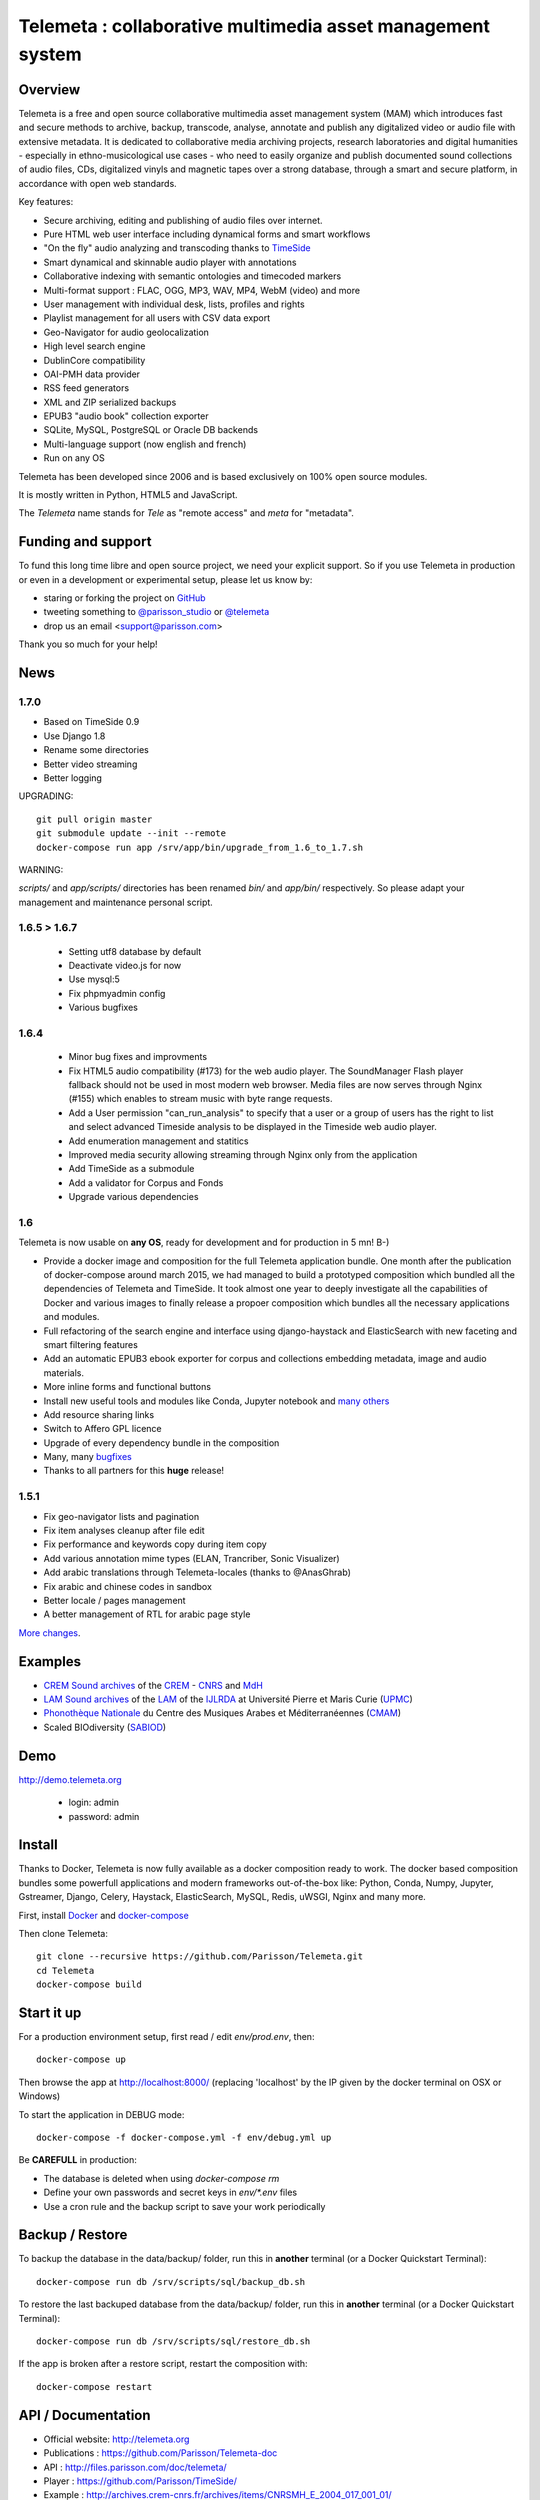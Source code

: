 ============================================================
Telemeta : collaborative multimedia asset management system
============================================================

.. image:: https://raw.githubusercontent.com/Parisson/Telemeta/master/telemeta/static/telemeta/images/logo_telemeta_2.png
    :alt: Telemeta logo

Overview
=========

Telemeta is a free and open source collaborative multimedia asset management system (MAM) which introduces fast and secure methods to archive, backup, transcode, analyse,  annotate and publish any digitalized video or audio file with extensive metadata. It is dedicated to collaborative media archiving projects, research laboratories and digital humanities - especially in ethno-musicological use cases - who need to easily organize and publish documented sound collections of audio files, CDs, digitalized vinyls and magnetic tapes over a strong database, through a smart and secure platform, in accordance with open web standards.

Key features:

* Secure archiving, editing and publishing of audio files over internet.
* Pure HTML web user interface including dynamical forms and smart workflows
* "On the fly" audio analyzing and transcoding thanks to TimeSide_
* Smart dynamical and skinnable audio player with annotations
* Collaborative indexing with semantic ontologies and timecoded markers
* Multi-format support : FLAC, OGG, MP3, WAV, MP4, WebM (video) and more
* User management with individual desk, lists, profiles and rights
* Playlist management for all users with CSV data export
* Geo-Navigator for audio geolocalization
* High level search engine
* DublinCore compatibility
* OAI-PMH data provider
* RSS feed generators
* XML and ZIP serialized backups
* EPUB3 "audio book" collection exporter
* SQLite, MySQL, PostgreSQL or Oracle DB backends
* Multi-language support (now english and french)
* Run on any OS

Telemeta has been developed since 2006 and is based exclusively on 100% open source modules.

It is mostly written in Python, HTML5 and JavaScript.

The *Telemeta* name stands for *Tele* as "remote access" and *meta* for "metadata".


Funding and support
===================

To fund this long time libre and open source project, we need your explicit support. So if you use Telemeta in production or even in a development or experimental setup, please let us know by:

* staring or forking the project on GitHub_
* tweeting something to `@parisson_studio <https://twitter.com/parisson_studio>`_ or `@telemeta <https://twitter.com/telemeta>`_
* drop us an email <support@parisson.com>

Thank you so much for your help!


News
=====

1.7.0
+++++

* Based on TimeSide 0.9
* Use Django 1.8
* Rename some directories
* Better video streaming
* Better logging

UPGRADING::

  git pull origin master
  git submodule update --init --remote
  docker-compose run app /srv/app/bin/upgrade_from_1.6_to_1.7.sh

WARNING:

`scripts/` and `app/scripts/` directories has been renamed `bin/` and `app/bin/` respectively. So please adapt your management and maintenance personal script.

1.6.5 > 1.6.7
+++++++++++++

 * Setting utf8 database by default
 * Deactivate video.js for now
 * Use mysql:5
 * Fix phpmyadmin config
 * Various bugfixes

1.6.4
+++++

   * Minor bug fixes and improvments
   * Fix HTML5 audio compatibility (#173) for the web audio player. The SoundManager Flash player fallback should not be used in most modern web browser. Media files are now serves through Nginx (#155) which enables to stream music with byte range requests.
   * Add a User permission "can_run_analysis" to specify that a user or a group of users has the right to list and select advanced Timeside analysis to be displayed in the Timeside web audio player.
   * Add enumeration management and statitics
   * Improved media security allowing streaming through Nginx only from the application
   * Add TimeSide as a submodule
   * Add a validator for Corpus and Fonds
   * Upgrade various dependencies

1.6
++++

Telemeta is now usable on **any OS**, ready for development and for production in 5 mn! B-)

* Provide a docker image and composition for the full Telemeta application bundle.
  One month after the publication of docker-compose around march 2015, we had managed to build a prototyped composition which bundled all the dependencies of Telemeta and TimeSide. It took almost one year to deeply investigate all the capabilities of Docker and various images to finally release a propoer composition which bundles all the necessary applications and modules.
* Full refactoring of the search engine and interface using django-haystack and ElasticSearch with new faceting and smart filtering features
* Add an automatic EPUB3 ebook exporter for corpus and collections embedding metadata, image and audio materials.
* More inline forms and functional buttons
* Install new useful tools and modules like Conda, Jupyter notebook and `many others <https://github.com/Parisson/TimeSide/blob/master/conda-requirements.txt>`_
* Add resource sharing links
* Switch to Affero GPL licence
* Upgrade of every dependency bundle in the composition
* Many, many `bugfixes <https://github.com/Parisson/Telemeta/issues?q=is%3Aissue+is%3Aclosed>`_
* Thanks to all partners for this **huge** release!

1.5.1
++++++

* Fix geo-navigator lists and pagination
* Fix item analyses cleanup after file edit
* Fix performance and keywords copy during item copy
* Add various annotation mime types (ELAN, Trancriber, Sonic Visualizer)
* Add arabic translations through Telemeta-locales (thanks to @AnasGhrab)
* Fix arabic and chinese codes in sandbox
* Better locale / pages management
* A better management of RTL for arabic page style

`More changes <http://parisson.github.io/Telemeta/category/releases.html>`_.


Examples
========

* `CREM Sound archives <http://archives.crem-cnrs.fr>`_ of the CREM_ - CNRS_  and MdH_
* `LAM Sound archives <http://telemeta.lam.jussieu.fr>`_ of the LAM_ of the IJLRDA_ at Université Pierre et Maris Curie (UPMC_)
* `Phonothèque Nationale <http://phonotheque.cmam.tn/>`_ du Centre des Musiques Arabes et Méditerranéennes (CMAM_)
*  Scaled BIOdiversity (SABIOD_)


Demo
====

http://demo.telemeta.org

 * login: admin
 * password: admin


Install
=======

Thanks to Docker, Telemeta is now fully available as a docker composition ready to work. The docker based composition bundles some powerfull applications and modern frameworks out-of-the-box like: Python, Conda, Numpy, Jupyter, Gstreamer, Django, Celery, Haystack, ElasticSearch, MySQL, Redis, uWSGI, Nginx and many more.

First, install `Docker <https://store.docker.com/search?offering=community&q=&type=edition>`_ and `docker-compose <https://docs.docker.com/compose/>`_

Then clone Telemeta::

    git clone --recursive https://github.com/Parisson/Telemeta.git
    cd Telemeta
    docker-compose build


Start it up
===========

For a production environment setup, first read / edit `env/prod.env`, then::

    docker-compose up

Then browse the app at http://localhost:8000/ (replacing 'localhost' by the IP given by the docker terminal on OSX or Windows)

To start the application in DEBUG mode::

    docker-compose -f docker-compose.yml -f env/debug.yml up

Be **CAREFULL** in production:

* The database is deleted when using `docker-compose rm`
* Define your own passwords and secret keys in `env/*.env` files
* Use a cron rule and the backup script to save your work periodically


Backup / Restore
================

To backup the database in the data/backup/ folder, run this in **another** terminal (or a Docker Quickstart Terminal)::

    docker-compose run db /srv/scripts/sql/backup_db.sh

To restore the last backuped database from the data/backup/ folder, run this in **another** terminal (or a Docker Quickstart Terminal)::

    docker-compose run db /srv/scripts/sql/restore_db.sh

If the app is broken after a restore script, restart the composition with::

    docker-compose restart


API / Documentation
====================

* Official website: http://telemeta.org
* Publications : https://github.com/Parisson/Telemeta-doc
* API : http://files.parisson.com/doc/telemeta/
* Player : https://github.com/Parisson/TimeSide/
* Example : http://archives.crem-cnrs.fr/archives/items/CNRSMH_E_2004_017_001_01/


Development
===========

To start the application in a development environment setup, first read / edit `env/debug.env`, then::

    cd Telemeta
    git pull
    git checkout dev
    docker-compose -f docker-compose.yml -f env/dev.yml up

Then browse the app at http://localhost:9000/ (replacing 'localhost' by the IP given by the docker terminal on OSX or Windows). Note that the service will automatically be reloaded when any code of the app is modified.

You are welcome to participate to the development by forking the Telemeta project on GitHub_, using it as if it were the original and submitting your changes through a Pull Request on the **dev branch ONLY**.


Bugs, issues, ideas
===================

If you find some bugs or have good ideas for enhancement, please `leave a issue on GitHub <https://github.com/Parisson/Telemeta/issues/new>`_ with the right label or tweet it `@telemeta <https://twitter.com/telemeta>`_.

And remember: even if Telemeta suits you, please give us some feedback. We **need** your support!


License
=======

This program is free software: you can redistribute it and/or modify it under the terms of the GNU Affero General Public License as published by the Free Software Foundation, either version 3 of the License, or (at your option) any later version.

This program is distributed in the hope that it will be useful, but WITHOUT ANY WARRANTY; without even the implied warranty of MERCHANTABILITY or FITNESS FOR A PARTICULAR PURPOSE.  See the GNU Affero General Public License for more details.

You should have received a copy of the GNU Affero General Public License along with this program. If not, see <http://www.gnu.org/licenses/>.


Sponsors and partners
======================

* CNRS_ : Centre National de la Recherche Scientifique (French Natianal Research and Scientific Center)
* MCC_ : Ministère de la Culture et de la Communication (the french Ministry of the Culture and Communication)
* ANR_ : Agence Nationale de la Recherche (French Research Agency)
* UPMC_ : University Pierre et Marie Curie (Paris 6, Sorbonne Universités, France)
* CREM_ : Centre de Recherche en Ethnomusicologie (Ethnomusicology Research Center, Paris, France)
* LAM_ : Equipe Lutherie, Acoustique et Musique de l'IJLRDA_ (Paris, France)
* IJLRDA_ : Institut Jean le Rond d'Alembert (Paris, France)
* Parisson_ : Open development agency for audio science and arts (Paris, France)
* MNHN_ : Museum National d'Histoire Naturelle (National Museum of Biology, Paris, France)
* U-Paris10_ : University Paris 10 Ouest Nanterre (Nanterre, France)
* MdH_ : Musée de l'Homme (Paris, France)
* IRIT_ : Institut de Recherche en Informatique de Toulouse (Toulouse, France)
* LIMSI_ : Laboratoire d'Informatique pour la Mécanique et les Sciences de l'Ingénieur (Orsay, France)
* LABRI_ : Laboratoire Bordelais de Recherche en Informatique (Bordeaux, France)
* C4DM_ : Centre for Digital Music at `Queen Mary University`_ (London, UK)
* HumaNum_ : TGIR des humanités numériques (Paris, France)
* CMAM_ : Centre des Musiques Arabes et Méditerranéennes (Tunis, Tunisia)
* IRCAM_ : Institut de Recherche et de Coordination Acoustique / Musique (Paris, France)


Related research projects
==========================

* DIADEMS_ : Description, Indexation, Access to Sound and Ethnomusicological Documents, funded by the French Research Agency (ANR_ CONTINT 2012), involving IRIT_, CREM_, LAM_, LABRI_, LIMSI_, MNHN_, Parisson_
* TimeSide-DIADEMS_ : a set of Timeside plugins for hich level music analysis developed during the DIADEMS_ project
* SoundSoftware_ : Sustainable Software of Audio and Music Research
* DaCaRyH_ : Le rythme calypso à travers l’histoire : une approche en sciences des données (AHRC_ “Care for the Future” et le Labex-Passé_Présent_ "Les passés dans le présent")
* Kamoulox_ : Démixage en ligne de larges archives sonores (ANR_ Jeune Chercheur 2015)
* WASABI : Web Audio Semantic Aggregated in the Browser for Indexation (ANR_ 2016, currently being submitted)


.. _Telemeta: http://telemeta.org
.. _TimeSide: https://github.com/Parisson/TimeSide/
.. _OAI-PMH: http://fr.wikipedia.org/wiki/Open_Archives_Initiative_Protocol_for_Metadata_Harvesting
.. _Parisson: http://parisson.com
.. _CNRS: http://www.cnrs.fr
.. _MCC: http://www.culturecommunication.gouv.fr
.. _CREM: http://www.crem-cnrs.fr
.. _HumaNum: http://www.huma-num.fr
.. _IRIT: http://www.irit.fr
.. _LIMSI: http://www.limsi.fr/index.en.html
.. _LAM: http://www.lam.jussieu.fr
.. _LABRI: http://www.labri.fr
.. _MNHN: http://www.mnhn.fr
.. _MMSH: http://www.mmsh.univ-aix.fr
.. _UPMC: http://www.upmc.fr
.. _DIADEMS: http://www.irit.fr/recherches/SAMOVA/DIADEMS/fr/welcome/&cultureKey=en
.. _ANR: http://www.agence-nationale-recherche.fr/
.. _SABIOD: http://sabiod.telemeta.org
.. _CHANGELOG: http://github.com/Parisson/Telemeta/blob/master/CHANGELOG.rst
.. _Publications: https://github.com/Parisson/Telemeta-doc
.. _API : http://files.parisson.com/doc/telemeta/
.. _Player : https://github.com/Parisson/TimeSide/
.. _Example : http://archives.crem-cnrs.fr/archives/items/CNRSMH_E_2004_017_001_01/
.. _Homepage: http://telemeta.org
.. _GitHub: https://github.com/Parisson/Telemeta/
.. _IJLRDA: http://www.dalembert.upmc.fr/ijlrda/
.. _Labex-Passé_Présent: http://passes-present.eu/
.. _U-Paris10: http://www.u-paris10.fr/
.. _MdH: http://www.museedelhomme.fr/
.. _IRCAM: http://www.ircam.fr
.. _TimeSide-DIADEMS: https://github.com/ANR-DIADEMS/timeside-diadems
.. _DaCaRyH:  http://archives.crem-cnrs.fr/archives/fonds/CNRSMH_DACARYH/
.. _Kamoulox: http://www.agence-nationale-recherche.fr/?Projet=ANR-15-CE38-0003
.. _AHRC: http://www.ahrc.ac.uk/
.. _Queen Mary University: http://www.qmul.ac.uk/
.. _SoundSoftware : http://soundsoftware.ac.uk/
.. _C4DM: http://c4dm.eecs.qmul.ac.uk/
.. _CMAM: http://www.cmam.nat.tn/
